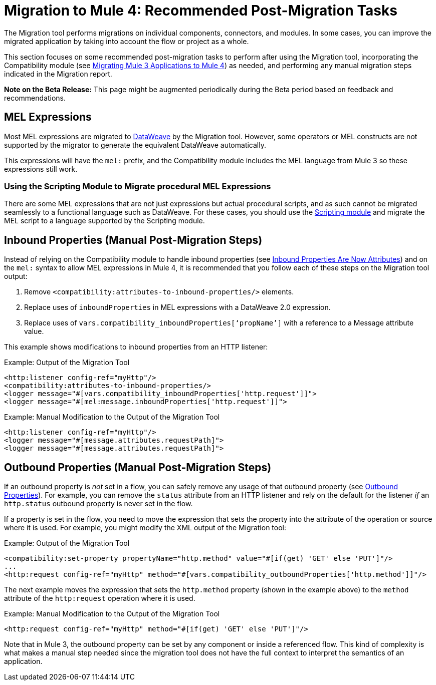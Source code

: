 = Migration to Mule 4: Recommended Post-Migration Tasks

The Migration tool performs migrations on individual components, connectors, and
modules. In some cases, you can improve the migrated application by taking into account
the flow or project as a whole.

This section focuses on some recommended post-migration tasks to perform after
using the Migration tool, incorporating the Compatibility module (see
link:migration-tool[Migrating Mule 3 Applications to Mule 4]) as needed, and
performing any manual migration steps indicated in the Migration report.

//TODO: REMOVE WHEN BETA IS OVER.
*Note on the Beta Release:* This page might be augmented periodically during the
Beta period based on feedback and recommendations.

== MEL Expressions

Most MEL expressions are migrated to link:dataweave[DataWeave] by the Migration
tool. However, some operators or MEL constructs are not supported by the migrator to generate the equivalent DataWeave automatically.

This expressions will have the `mel:` prefix, and the Compatibility module includes the MEL language from Mule 3 so these expressions still work. 

//TODO: add example

=== Using the Scripting Module to Migrate procedural MEL Expressions

There are some MEL expressions that are not just expressions but actual procedural scripts, and as such cannot be migrated
seamlessly to a functional language such as DataWeave. For these cases, you should use the link:scripting-module[Scripting module] and migrate the MEL script to a language supported by the Scripting module.

//TODO: A BEFORE/AFTER EXAMPLE WOULD HELP HERE

== Inbound Properties (Manual Post-Migration Steps)

Instead of relying on the Compatibility module to handle inbound properties (see
link:intro-mule-message#inbound-properties-are-now-attributes[Inbound Properties Are Now Attributes]) and on the `mel:` syntax to allow MEL expressions in Mule 4,
it is recommended that you follow each of these steps on the Migration tool
output:

. Remove `<compatibility:attributes-to-inbound-properties/>` elements.
. Replace uses of `inboundProperties` in MEL expressions with a DataWeave 2.0 expression.
. Replace uses of `vars.compatibility_inboundProperties[‘propName’]` with a reference to a Message attribute value.

This example shows modifications to inbound properties from an HTTP listener:

.Example: Output of the Migration Tool
[source,XML,linenums]
----
<http:listener config-ref="myHttp"/>
<compatibility:attributes-to-inbound-properties/>
<logger message="#[vars.compatibility_inboundProperties['http.request']]">
<logger message="#[mel:message.inboundProperties['http.request']]">
----

.Example: Manual Modification to the Output of the Migration Tool
[source,XML,linenums]
----
<http:listener config-ref="myHttp"/>
<logger message="#[message.attributes.requestPath]">
<logger message="#[message.attributes.requestPath]">
----

== Outbound Properties (Manual Post-Migration Steps)

If an outbound property is _not_ set in a flow, you can safely remove any
usage of that outbound property (see
link:intro-mule-message#outbound-properties[Outbound Properties]).
For example, you can remove the `status` attribute from an HTTP listener and
rely on the default for the listener _if_ an `http.status` outbound property is
never set in the flow.

//TODO: A BEFORE/AFTER EXAMPLE HERE WOULD HELP NICE.

If a property is set in the flow, you need to move the expression that sets the
property into the attribute of the operation or source where it is used. For
example, you might modify the XML output of the Migration tool:

.Example: Output of the Migration Tool
[source,XML,linenums]
----
<compatibility:set-property propertyName="http.method" value="#[if(get) 'GET' else 'PUT']"/>
...
<http:request config-ref="myHttp" method="#[vars.compatibility_outboundProperties['http.method']]"/>
----

The next example moves the expression that sets the `http.method` property
(shown in the example above) to the `method` attribute of the `http:request`
operation where it is used.

.Example: Manual Modification to the Output of the Migration Tool
[source,XML,linenums]
----
<http:request config-ref="myHttp" method="#[if(get) 'GET' else 'PUT']"/>
----

Note that in Mule 3, the outbound property can be set by any component or inside
a referenced flow. This kind of complexity is what makes a manual step needed since the migration tool does not have the full context to interpret the semantics of an application.
